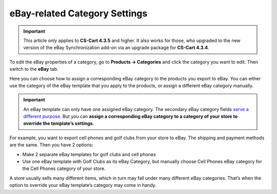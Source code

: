 ******************************
eBay-related Category Settings
******************************

.. important::

      This article only applies to **CS-Cart 4.3.5** and higher. It also works for those, who upgraded to the new version of the eBay Synchronization add-on via an upgrade package for **CS-Cart 4.3.4**.

To edit the eBay properties of a category, go to **Products → Categories** and click the category you want to edit. Then switch to the **eBay** tab.

Here you can choose how to assign a corresponding eBay category to the products you export to eBay. You can either use the category of the eBay template that you apply to the products, or assign a different eBay category manually.

.. image:: img/categories/ebay_category_override.png
    :align: center
    :alt: Choose an eBay category for a category of your store if you want to use one eBay template for different kinds of products.

.. important::

    An eBay template can only have one assigned eBay category. The secondary eBay category fields `serve a different purpose <http://pages.ebay.com/help/sell/two-categories.html>`_. But you can **assign a corresponding eBay category to a category of your store to override the template’s settings**.

For example, you want to export cell phones and golf clubs from your store to eBay. The shipping and payment methods are the same. Then you have 2 options:

*  Make 2 separate eBay templates for golf clubs and cell phones

*  Use one eBay template with Golf Clubs as its eBay Category, but manually choose Cell Phones eBay category for the Cell Phones category of your store.

A store usually sells many different items, which in turn may fall under many different eBay categories. That’s when the option to override your eBay template’s category may come in handy.

